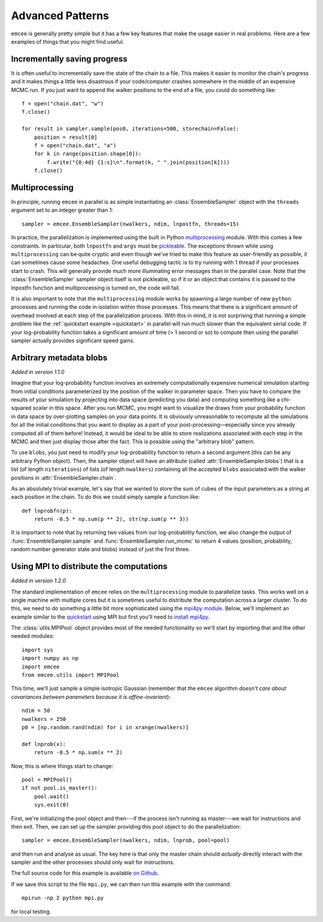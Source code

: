 .. _advanced:

.. module:: emcee

Advanced Patterns
=================

``emcee`` is generally pretty simple but it has a few key features that make
the usage easier in real problems. Here are a few examples of things that
you might find useful.


Incrementally saving progress
-----------------------------

It is often useful to incrementally save the state of the chain to a file.
This makes it easier to monitor the chain's progress and it makes things a
little less disastrous if your code/computer crashes somewhere in the middle
of an expensive MCMC run. If you just want to append the walker positions to
the end of a file, you could do something like:

::

    f = open("chain.dat", "w")
    f.close()

    for result in sampler.sample(pos0, iterations=500, storechain=False):
        position = result[0]
        f = open("chain.dat", "a")
        for k in range(position.shape[0]):
            f.write("{0:4d} {1:s}\n".format(k, " ".join(position[k])))
        f.close()


Multiprocessing
---------------

In principle, running ``emcee`` in parallel is as simple instantiating an
:class:`EnsembleSampler` object with the ``threads`` argument set to an
integer greater than 1:

::

    sampler = emcee.EnsembleSampler(nwalkers, ndim, lnpostfn, threads=15)

In practice, the parallelization is implemented using the built in Python
`multiprocessing <http://docs.python.org/library/multiprocessing.html>`_
module. With this comes a few constraints. In particular, both ``lnpostfn``
and ``args`` must be `pickleable
<http://docs.python.org/library/pickle.html#what-can-be-pickled-and-unpickled>`_.
The exceptions thrown while using ``multiprocessing`` can be quite cryptic
and even though we've tried to make this feature as user-friendly as possible,
it can sometimes cause some headaches. One useful debugging tactic is to
try running with 1 thread if your processes start to crash. This will
generally provide much more illuminating error messages than in the parallel
case. Note that the :class:`EnsembleSampler` sampler object itself is not
pickleable, so if it or an object that contains it is passed to the lnpostfn
function and multiprocessing is turned on, the code will fail.

It is also important to note that the ``multiprocessing`` module works by
spawning a large number of new ``python`` processes and running the code in
isolation within those processes. This means that there is a significant
amount of overhead involved at each step of the parallelization process.
With this in mind, it is not surprising that running a simple problem like
the :ref:`quickstart example <quickstart>` in parallel will run much slower
than the equivalent serial code. If your log-probability function takes
a significant amount of time (> 1 second or so) to compute then using the
parallel sampler actually provides significant speed gains.


.. _blobs:

Arbitrary metadata blobs
------------------------

*Added in version 1.1.0*

Imagine that your log-probability function involves an extremely
computationally expensive numerical simulation starting from initial
conditions parameterized by the position of the walker in parameter space.
Then you have to compare the results of your simulation by projecting into
data space (predicting you data) and computing something like a chi-squared
scalar in this space. After you run MCMC, you might want to visualize
the draws from your probability function in data space by over-plotting
samples on your data points. It is obviously unreasonable to recompute
all the simulations for all the initial conditions that you want to display
as a part of your post-processing—especially since you already computed all
of them before! Instead, it would be ideal to be able to store realizations
associated with each step in the MCMC and then just display those after the
fact. This is possible using the "arbitrary blob" pattern.

To use ``blobs``, you just need to modify your log-probability function to
return a second argument (this can be any arbitrary Python object). Then,
the sampler object will have an attribute (called
:attr:`EnsembleSampler.blobs`) that is a list (of length ``niterations``)
of lists (of length ``nwalkers``) containing all the accepted ``blobs``
associated with the walker positions in :attr:`EnsembleSampler.chain`.

As an absolutely trivial example, let's say that we wanted to store the
sum of cubes of the input parameters as a string at each position in the
chain. To do this we could simply sample a function like:

::

    def lnprobfn(p):
        return -0.5 * np.sum(p ** 2), str(np.sum(p ** 3))

It is important to note that by returning two values from our log-probability
function, we also change the output of :func:`EnsembleSampler.sample` and
:func:`EnsembleSampler.run_mcmc` to return 4 values (position, probability,
random number generator state and blobs) instead of just the first three.


Using MPI to distribute the computations
----------------------------------------

*Added in version 1.2.0*

The standard implementation of ``emcee`` relies on the ``multiprocessing``
module to parallelize tasks. This works well on a single machine with
multiple cores but it is sometimes useful to distribute the computation
across a larger cluster. To do this, we need to do something a little bit
more sophisticated using the `mpi4py module
<http://mpi4py.scipy.org/docs/usrman/index.html>`_. Below, we'll implement
an example similar to the `quickstart <../quickstart>`_ using MPI but
first you'll need to `install mpi4py
<http://mpi4py.scipy.org/docs/usrman/install.html>`_.

The :class:`utils.MPIPool` object provides most of the needed functionality
so we'll start by importing that and the other needed modules:

::

    import sys
    import numpy as np
    import emcee
    from emcee.utils import MPIPool

This time, we'll just sample a simple isotropic Gaussian (remember that the
``emcee`` algorithm *doesn't care about covariances between parameters
because it is affine-invariant*):

::

    ndim = 50
    nwalkers = 250
    p0 = [np.random.rand(ndim) for i in xrange(nwalkers)]

    def lnprob(x):
        return -0.5 * np.sum(x ** 2)

Now, this is where things start to change:

::

    pool = MPIPool()
    if not pool.is_master():
        pool.wait()
        sys.exit(0)

First, we're initializing the pool object and then---if the process isn't
running as master---we wait for instructions and then exit. Then, we can
set up the sampler providing this pool object to do the parallelization:

::

    sampler = emcee.EnsembleSampler(nwalkers, ndim, lnprob, pool=pool)

and then run and analyse as usual. The key here is that only the master
chain should *actually* directly interact with the sampler and the other
processes should only wait for instructions.

The full source code for this example is available `on Github
<https://github.com/dfm/emcee/blob/master/examples/mpi.py>`_.

If we save this script to the file ``mpi.py``, we can then run this example
with the command:

::

    mpirun -np 2 python mpi.py

for local testing.
